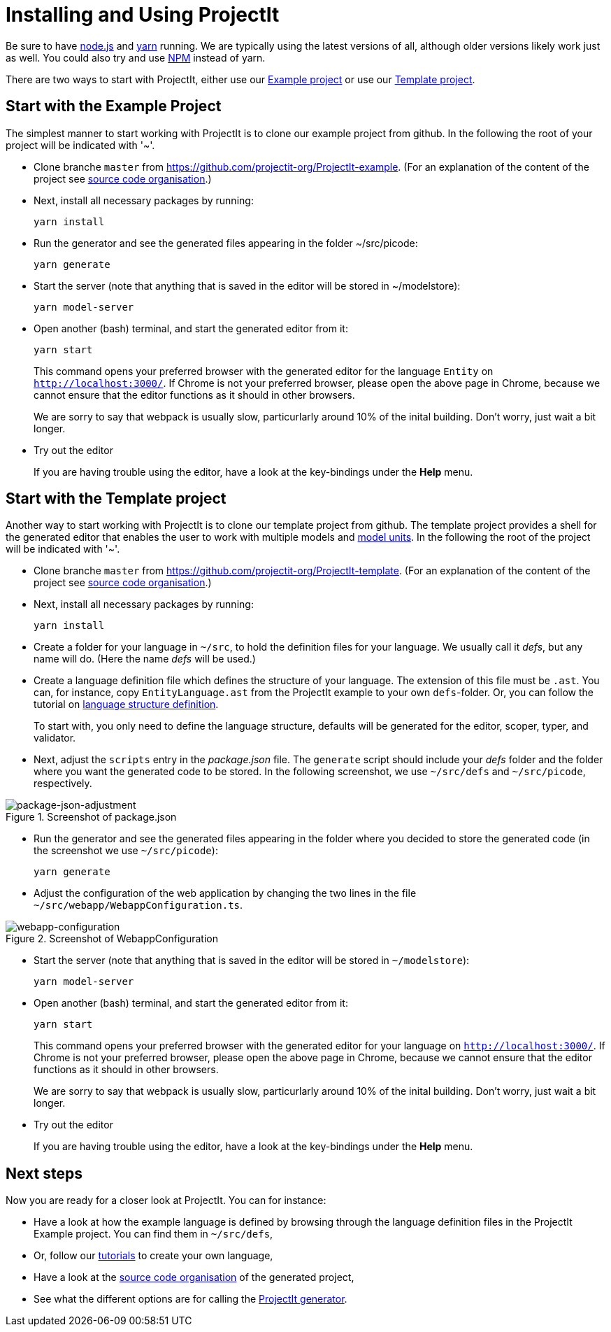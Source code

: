 :imagesdir: ../images/
:page-nav_order: 10
:page-title: Installing and Using ProjectIt
:page-parent: Getting Started
:src-dir: ../../../core/src
:projectitdir: ../../../core
:source-language: javascript
:listing-caption: Code Sample
= Installing and Using ProjectIt

Be sure to have link:https://nodejs.org/[node.js, window=_blank] and link:https://yarnpkg.com/[yarn, window=_blank]
running. We are typically using the latest versions of all,
although older versions likely work just as well.
You could also try and use link:https://www.npmjs.com/[NPM, window=_blank] instead of yarn.

There are two ways to start with ProjectIt, either use our
xref:example[Example project] or use our xref:template[Template project].

[[example]]
== Start with the Example Project
The simplest manner to start working with ProjectIt is to clone our example project from github.
In the following the root of your project will be indicated with '~'.

*   Clone branche `master` from link:https://github.com/projectit-org/ProjectIt-example[https://github.com/projectit-org/ProjectIt-example, window=_blank].
(For an explanation of the content of the project see xref:code-organisation.adoc[source code organisation].)

*   Next, install all necessary packages by running:

    yarn install

*   Run the generator and see the generated files appearing in the folder ~/src/picode:

    yarn generate

*   Start the server (note that anything that is saved in the editor will be stored in ~/modelstore):

    yarn model-server

*	Open another (bash) terminal, and start the generated editor from it:

    yarn start

+
This command opens your preferred browser with the generated editor for the language `Entity` on
`link:http://localhost:3000/[http://localhost:3000/, window=_blank]`. If Chrome is not
your preferred browser, please open the above page in Chrome, because we cannot
ensure that the editor functions as it should in other browsers.
+
We are sorry to say that webpack is usually slow, particurlarly around 10% of the inital
building. Don't worry, just wait a bit longer.

*   Try out the editor
+
If you are
having trouble using the editor, have a look at the key-bindings under the *Help* menu.

[[template]]
== Start with the Template project
Another way to start working with ProjectIt is to clone our template project from github. The template project provides
a shell for the generated editor that enables the user to work with multiple models and
xref:../intro/modelunits.adoc[model units].
In the following the root of the project will be indicated with '~'.

*   Clone branche `master` from link:https://github.com/projectit-org/ProjectIt-template[https://github.com/projectit-org/ProjectIt-template, window=_blank].
(For an explanation of the content of the project see xref:code-organisation.adoc[source code organisation].)

*   Next, install all necessary packages by running:

    yarn install

*   Create a folder for your language in `~/src`, to hold the definition files for your language.
We usually call it _defs_, but any name will do. (Here the name _defs_ will be used.)

*	Create a language definition file which defines the structure of your language. The
extension of this file must be `.ast`. You can, for instance, copy
`EntityLanguage.ast` from the ProjectIt example to your own `defs`-folder. Or, you can follow the
tutorial on xref:../second-level/langdef-tutorial.adoc[language structure definition].
+
To start with, you only need to define the language structure,
defaults will be generated for the editor, scoper, typer, and validator.

*   Next, adjust the `scripts` entry in the _package.json_ file. The `generate`
script should include your _defs_ folder and the folder where you want the generated code to be stored.
In the following screenshot, we use `~/src/defs` and `~/src/picode`, respectively.

====
[#img-package-json-adjustment]
.Screenshot of package.json
image::package-json-adjustment.png[package-json-adjustment]
====

*   Run the generator and see the generated files appearing in the folder where you
decided to store the generated code (in the screenshot we use `~/src/picode`):

    yarn generate

*   Adjust the configuration of the web application by changing the two lines in the file
`~/src/webapp/WebappConfiguration.ts`.

====
[#img-webapp-config-adjustment]
.Screenshot of WebappConfiguration
image::webapp-configuration.png[webapp-configuration]
====

*   Start the server (note that anything that is saved in the editor will be stored in `~/modelstore`):

    yarn model-server

*	Open another (bash) terminal, and start the generated editor from it:

    yarn start

+
This command opens your preferred browser with the generated editor for your language on
`link:http://localhost:3000/[http://localhost:3000/, window=_blank]`. If Chrome is not
your preferred browser, please open the above page in Chrome, because we cannot
ensure that the editor functions as it should in other browsers.
+
We are sorry to say that webpack is usually slow, particurlarly around 10% of the inital
building. Don't worry, just wait a bit longer.

* Try out the editor
+
If you are
having trouble using the editor, have a look at the key-bindings under the *Help* menu.

== Next steps
Now you are ready for a closer look at ProjectIt. You can for instance:

* Have a look at how the example language is defined by browsing through the language definition
files in the ProjectIt Example project. You can find them in `~/src/defs`,
* Or, follow our xref:../second-level/tutorials.adoc[tutorials] to create your own language,
* Have a look at the xref:./code-organisation.adoc[source code organisation] of the generated project,
* See what the different options are for calling the xref:./commandline.adoc[ProjectIt generator].
